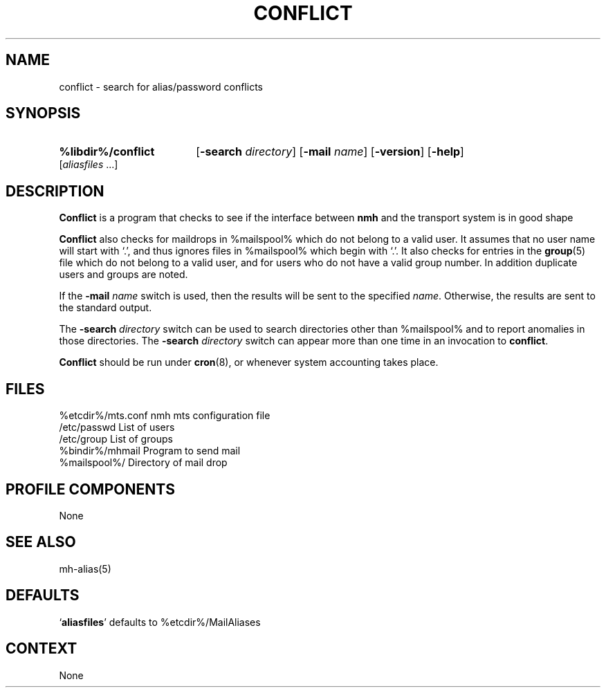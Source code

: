 .\"
.\" %nmhwarning%
.\"
.TH CONFLICT %manext8% "%nmhdate%" MH.6.8 [%nmhversion%]
.SH NAME
conflict \- search for alias/password conflicts
.SH SYNOPSIS
.HP 5
.na
.B %libdir%/conflict
.RB [ \-search
.IR directory ]
.RB [ \-mail
.IR name ]
.RB [ \-version ]
.RB [ \-help ] 
.RI [ aliasfiles
\&...]
.ad
.SH DESCRIPTION
.B Conflict
is a program that checks to see if the interface between
.B nmh
and the transport system is in good shape
.PP
.B Conflict
also checks for maildrops in %mailspool% which do not
belong to a valid user.  It assumes that no user name will start with
`.', and thus ignores files in %mailspool% which begin with `.'.  It also
checks for entries in the
.BR group (5)
file which do not belong
to a valid user, and for users who do not have a valid group number.
In addition duplicate users and groups are noted.
.PP
If the
.B \-mail
.I name
switch is used, then the results will be sent
to the specified
.IR name .
Otherwise, the results are sent to the standard output.
.PP
The
.B \-search
.I directory
switch can be used to search directories
other than %mailspool% and to report anomalies in those directories.
The
.B \-search
.I directory
switch can appear more than one time in an
invocation to
.BR conflict .
.PP
.B Conflict
should be run under
.BR cron (8),
or whenever system accounting takes place.

.SH FILES
.fc ^ ~
.nf
.ta \w'%etcdir%/ExtraBigFileName  'u
^%etcdir%/mts.conf~^nmh mts configuration file
^/etc/passwd~^List of users
^/etc/group~^List of groups
^%bindir%/mhmail~^Program to send mail
^%mailspool%/~^Directory of mail drop
.fi

.SH "PROFILE COMPONENTS"
None

.SH "SEE ALSO"
mh\-alias(5)

.SH "DEFAULTS"
.nf
.RB ` aliasfiles "' defaults to %etcdir%/MailAliases"
.fi

.SH CONTEXT
None
